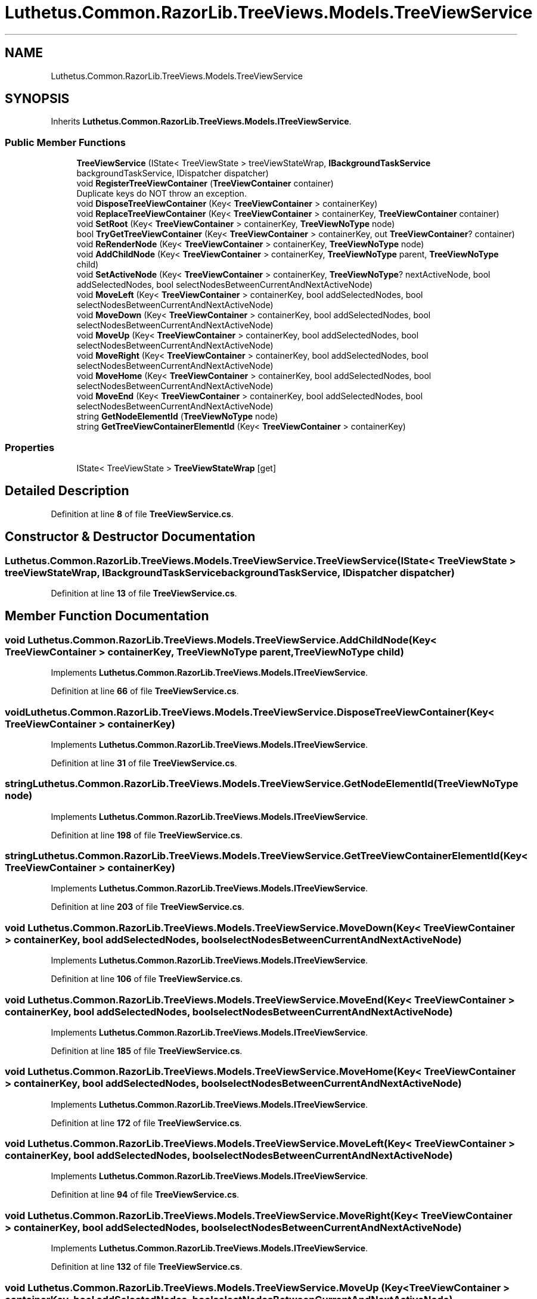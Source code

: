 .TH "Luthetus.Common.RazorLib.TreeViews.Models.TreeViewService" 3 "Version 1.0.0" "Luthetus.Ide" \" -*- nroff -*-
.ad l
.nh
.SH NAME
Luthetus.Common.RazorLib.TreeViews.Models.TreeViewService
.SH SYNOPSIS
.br
.PP
.PP
Inherits \fBLuthetus\&.Common\&.RazorLib\&.TreeViews\&.Models\&.ITreeViewService\fP\&.
.SS "Public Member Functions"

.in +1c
.ti -1c
.RI "\fBTreeViewService\fP (IState< TreeViewState > treeViewStateWrap, \fBIBackgroundTaskService\fP backgroundTaskService, IDispatcher dispatcher)"
.br
.ti -1c
.RI "void \fBRegisterTreeViewContainer\fP (\fBTreeViewContainer\fP container)"
.br
.RI "Duplicate keys do NOT throw an exception\&. "
.ti -1c
.RI "void \fBDisposeTreeViewContainer\fP (Key< \fBTreeViewContainer\fP > containerKey)"
.br
.ti -1c
.RI "void \fBReplaceTreeViewContainer\fP (Key< \fBTreeViewContainer\fP > containerKey, \fBTreeViewContainer\fP container)"
.br
.ti -1c
.RI "void \fBSetRoot\fP (Key< \fBTreeViewContainer\fP > containerKey, \fBTreeViewNoType\fP node)"
.br
.ti -1c
.RI "bool \fBTryGetTreeViewContainer\fP (Key< \fBTreeViewContainer\fP > containerKey, out \fBTreeViewContainer\fP? container)"
.br
.ti -1c
.RI "void \fBReRenderNode\fP (Key< \fBTreeViewContainer\fP > containerKey, \fBTreeViewNoType\fP node)"
.br
.ti -1c
.RI "void \fBAddChildNode\fP (Key< \fBTreeViewContainer\fP > containerKey, \fBTreeViewNoType\fP parent, \fBTreeViewNoType\fP child)"
.br
.ti -1c
.RI "void \fBSetActiveNode\fP (Key< \fBTreeViewContainer\fP > containerKey, \fBTreeViewNoType\fP? nextActiveNode, bool addSelectedNodes, bool selectNodesBetweenCurrentAndNextActiveNode)"
.br
.ti -1c
.RI "void \fBMoveLeft\fP (Key< \fBTreeViewContainer\fP > containerKey, bool addSelectedNodes, bool selectNodesBetweenCurrentAndNextActiveNode)"
.br
.ti -1c
.RI "void \fBMoveDown\fP (Key< \fBTreeViewContainer\fP > containerKey, bool addSelectedNodes, bool selectNodesBetweenCurrentAndNextActiveNode)"
.br
.ti -1c
.RI "void \fBMoveUp\fP (Key< \fBTreeViewContainer\fP > containerKey, bool addSelectedNodes, bool selectNodesBetweenCurrentAndNextActiveNode)"
.br
.ti -1c
.RI "void \fBMoveRight\fP (Key< \fBTreeViewContainer\fP > containerKey, bool addSelectedNodes, bool selectNodesBetweenCurrentAndNextActiveNode)"
.br
.ti -1c
.RI "void \fBMoveHome\fP (Key< \fBTreeViewContainer\fP > containerKey, bool addSelectedNodes, bool selectNodesBetweenCurrentAndNextActiveNode)"
.br
.ti -1c
.RI "void \fBMoveEnd\fP (Key< \fBTreeViewContainer\fP > containerKey, bool addSelectedNodes, bool selectNodesBetweenCurrentAndNextActiveNode)"
.br
.ti -1c
.RI "string \fBGetNodeElementId\fP (\fBTreeViewNoType\fP node)"
.br
.ti -1c
.RI "string \fBGetTreeViewContainerElementId\fP (Key< \fBTreeViewContainer\fP > containerKey)"
.br
.in -1c
.SS "Properties"

.in +1c
.ti -1c
.RI "IState< TreeViewState > \fBTreeViewStateWrap\fP\fR [get]\fP"
.br
.in -1c
.SH "Detailed Description"
.PP 
Definition at line \fB8\fP of file \fBTreeViewService\&.cs\fP\&.
.SH "Constructor & Destructor Documentation"
.PP 
.SS "Luthetus\&.Common\&.RazorLib\&.TreeViews\&.Models\&.TreeViewService\&.TreeViewService (IState< TreeViewState > treeViewStateWrap, \fBIBackgroundTaskService\fP backgroundTaskService, IDispatcher dispatcher)"

.PP
Definition at line \fB13\fP of file \fBTreeViewService\&.cs\fP\&.
.SH "Member Function Documentation"
.PP 
.SS "void Luthetus\&.Common\&.RazorLib\&.TreeViews\&.Models\&.TreeViewService\&.AddChildNode (Key< \fBTreeViewContainer\fP > containerKey, \fBTreeViewNoType\fP parent, \fBTreeViewNoType\fP child)"

.PP
Implements \fBLuthetus\&.Common\&.RazorLib\&.TreeViews\&.Models\&.ITreeViewService\fP\&.
.PP
Definition at line \fB66\fP of file \fBTreeViewService\&.cs\fP\&.
.SS "void Luthetus\&.Common\&.RazorLib\&.TreeViews\&.Models\&.TreeViewService\&.DisposeTreeViewContainer (Key< \fBTreeViewContainer\fP > containerKey)"

.PP
Implements \fBLuthetus\&.Common\&.RazorLib\&.TreeViews\&.Models\&.ITreeViewService\fP\&.
.PP
Definition at line \fB31\fP of file \fBTreeViewService\&.cs\fP\&.
.SS "string Luthetus\&.Common\&.RazorLib\&.TreeViews\&.Models\&.TreeViewService\&.GetNodeElementId (\fBTreeViewNoType\fP node)"

.PP
Implements \fBLuthetus\&.Common\&.RazorLib\&.TreeViews\&.Models\&.ITreeViewService\fP\&.
.PP
Definition at line \fB198\fP of file \fBTreeViewService\&.cs\fP\&.
.SS "string Luthetus\&.Common\&.RazorLib\&.TreeViews\&.Models\&.TreeViewService\&.GetTreeViewContainerElementId (Key< \fBTreeViewContainer\fP > containerKey)"

.PP
Implements \fBLuthetus\&.Common\&.RazorLib\&.TreeViews\&.Models\&.ITreeViewService\fP\&.
.PP
Definition at line \fB203\fP of file \fBTreeViewService\&.cs\fP\&.
.SS "void Luthetus\&.Common\&.RazorLib\&.TreeViews\&.Models\&.TreeViewService\&.MoveDown (Key< \fBTreeViewContainer\fP > containerKey, bool addSelectedNodes, bool selectNodesBetweenCurrentAndNextActiveNode)"

.PP
Implements \fBLuthetus\&.Common\&.RazorLib\&.TreeViews\&.Models\&.ITreeViewService\fP\&.
.PP
Definition at line \fB106\fP of file \fBTreeViewService\&.cs\fP\&.
.SS "void Luthetus\&.Common\&.RazorLib\&.TreeViews\&.Models\&.TreeViewService\&.MoveEnd (Key< \fBTreeViewContainer\fP > containerKey, bool addSelectedNodes, bool selectNodesBetweenCurrentAndNextActiveNode)"

.PP
Implements \fBLuthetus\&.Common\&.RazorLib\&.TreeViews\&.Models\&.ITreeViewService\fP\&.
.PP
Definition at line \fB185\fP of file \fBTreeViewService\&.cs\fP\&.
.SS "void Luthetus\&.Common\&.RazorLib\&.TreeViews\&.Models\&.TreeViewService\&.MoveHome (Key< \fBTreeViewContainer\fP > containerKey, bool addSelectedNodes, bool selectNodesBetweenCurrentAndNextActiveNode)"

.PP
Implements \fBLuthetus\&.Common\&.RazorLib\&.TreeViews\&.Models\&.ITreeViewService\fP\&.
.PP
Definition at line \fB172\fP of file \fBTreeViewService\&.cs\fP\&.
.SS "void Luthetus\&.Common\&.RazorLib\&.TreeViews\&.Models\&.TreeViewService\&.MoveLeft (Key< \fBTreeViewContainer\fP > containerKey, bool addSelectedNodes, bool selectNodesBetweenCurrentAndNextActiveNode)"

.PP
Implements \fBLuthetus\&.Common\&.RazorLib\&.TreeViews\&.Models\&.ITreeViewService\fP\&.
.PP
Definition at line \fB94\fP of file \fBTreeViewService\&.cs\fP\&.
.SS "void Luthetus\&.Common\&.RazorLib\&.TreeViews\&.Models\&.TreeViewService\&.MoveRight (Key< \fBTreeViewContainer\fP > containerKey, bool addSelectedNodes, bool selectNodesBetweenCurrentAndNextActiveNode)"

.PP
Implements \fBLuthetus\&.Common\&.RazorLib\&.TreeViews\&.Models\&.ITreeViewService\fP\&.
.PP
Definition at line \fB132\fP of file \fBTreeViewService\&.cs\fP\&.
.SS "void Luthetus\&.Common\&.RazorLib\&.TreeViews\&.Models\&.TreeViewService\&.MoveUp (Key< \fBTreeViewContainer\fP > containerKey, bool addSelectedNodes, bool selectNodesBetweenCurrentAndNextActiveNode)"

.PP
Implements \fBLuthetus\&.Common\&.RazorLib\&.TreeViews\&.Models\&.ITreeViewService\fP\&.
.PP
Definition at line \fB119\fP of file \fBTreeViewService\&.cs\fP\&.
.SS "void Luthetus\&.Common\&.RazorLib\&.TreeViews\&.Models\&.TreeViewService\&.RegisterTreeViewContainer (\fBTreeViewContainer\fP container)"

.PP
Duplicate keys do NOT throw an exception\&. 
.PP
Implements \fBLuthetus\&.Common\&.RazorLib\&.TreeViews\&.Models\&.ITreeViewService\fP\&.
.PP
Definition at line \fB25\fP of file \fBTreeViewService\&.cs\fP\&.
.SS "void Luthetus\&.Common\&.RazorLib\&.TreeViews\&.Models\&.TreeViewService\&.ReplaceTreeViewContainer (Key< \fBTreeViewContainer\fP > containerKey, \fBTreeViewContainer\fP container)"

.PP
Definition at line \fB37\fP of file \fBTreeViewService\&.cs\fP\&.
.SS "void Luthetus\&.Common\&.RazorLib\&.TreeViews\&.Models\&.TreeViewService\&.ReRenderNode (Key< \fBTreeViewContainer\fP > containerKey, \fBTreeViewNoType\fP node)"

.PP
Implements \fBLuthetus\&.Common\&.RazorLib\&.TreeViews\&.Models\&.ITreeViewService\fP\&.
.PP
Definition at line \fB60\fP of file \fBTreeViewService\&.cs\fP\&.
.SS "void Luthetus\&.Common\&.RazorLib\&.TreeViews\&.Models\&.TreeViewService\&.SetActiveNode (Key< \fBTreeViewContainer\fP > containerKey, \fBTreeViewNoType\fP? nextActiveNode, bool addSelectedNodes, bool selectNodesBetweenCurrentAndNextActiveNode)"

.PP
Implements \fBLuthetus\&.Common\&.RazorLib\&.TreeViews\&.Models\&.ITreeViewService\fP\&.
.PP
Definition at line \fB79\fP of file \fBTreeViewService\&.cs\fP\&.
.SS "void Luthetus\&.Common\&.RazorLib\&.TreeViews\&.Models\&.TreeViewService\&.SetRoot (Key< \fBTreeViewContainer\fP > containerKey, \fBTreeViewNoType\fP node)"

.PP
Implements \fBLuthetus\&.Common\&.RazorLib\&.TreeViews\&.Models\&.ITreeViewService\fP\&.
.PP
Definition at line \fB46\fP of file \fBTreeViewService\&.cs\fP\&.
.SS "bool Luthetus\&.Common\&.RazorLib\&.TreeViews\&.Models\&.TreeViewService\&.TryGetTreeViewContainer (Key< \fBTreeViewContainer\fP > containerKey, out \fBTreeViewContainer\fP? container)"

.PP
Implements \fBLuthetus\&.Common\&.RazorLib\&.TreeViews\&.Models\&.ITreeViewService\fP\&.
.PP
Definition at line \fB52\fP of file \fBTreeViewService\&.cs\fP\&.
.SH "Property Documentation"
.PP 
.SS "IState<TreeViewState> Luthetus\&.Common\&.RazorLib\&.TreeViews\&.Models\&.TreeViewService\&.TreeViewStateWrap\fR [get]\fP"

.PP
Implements \fBLuthetus\&.Common\&.RazorLib\&.TreeViews\&.Models\&.ITreeViewService\fP\&.
.PP
Definition at line \fB23\fP of file \fBTreeViewService\&.cs\fP\&.

.SH "Author"
.PP 
Generated automatically by Doxygen for Luthetus\&.Ide from the source code\&.
